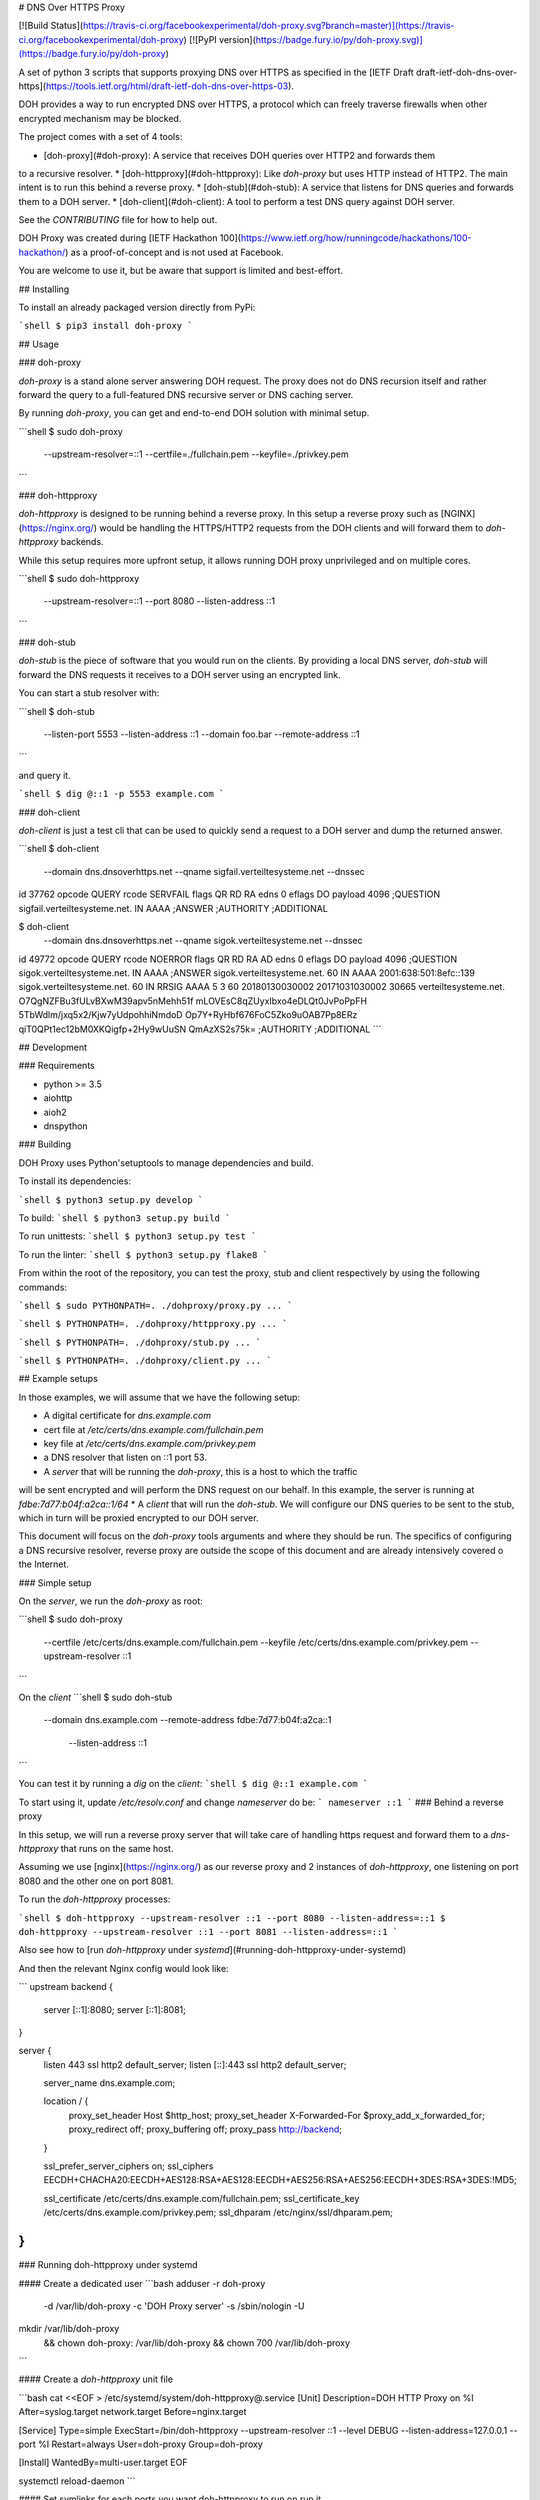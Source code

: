 # DNS Over HTTPS Proxy

[![Build Status](https://travis-ci.org/facebookexperimental/doh-proxy.svg?branch=master)](https://travis-ci.org/facebookexperimental/doh-proxy)
[![PyPI version](https://badge.fury.io/py/doh-proxy.svg)](https://badge.fury.io/py/doh-proxy)

A set of python 3 scripts that supports proxying DNS over HTTPS as specified
in the [IETF Draft draft-ietf-doh-dns-over-https](https://tools.ietf.org/html/draft-ietf-doh-dns-over-https-03).

DOH provides a way to run encrypted DNS over HTTPS, a protocol which can freely
traverse firewalls when other encrypted mechanism may be blocked.

The project comes with a set of 4 tools:

* [doh-proxy](#doh-proxy): A service that receives DOH queries over HTTP2 and forwards them
to a recursive resolver.
* [doh-httpproxy](#doh-httpproxy): Like `doh-proxy` but uses HTTP instead of HTTP2.
The main intent is to run this behind a reverse proxy.
* [doh-stub](#doh-stub): A service that listens for DNS queries and forwards them to a DOH server.
* [doh-client](#doh-client): A tool to perform a test DNS query against DOH server.

See the `CONTRIBUTING` file for how to help out.

DOH Proxy was created during [IETF Hackathon 100](https://www.ietf.org/how/runningcode/hackathons/100-hackathon/) as a proof-of-concept and is not used at Facebook.

You are welcome to use it, but be aware that support is limited and best-effort.

## Installing

To install an already packaged version directly from PyPi:

```shell
$ pip3 install doh-proxy
```

## Usage

### doh-proxy

`doh-proxy` is a stand alone server answering DOH request. The proxy does not do
DNS recursion itself and rather forward the query to a full-featured DNS
recursive server or DNS caching server.

By running `doh-proxy`, you can get and end-to-end DOH solution with minimal
setup.

```shell
$ sudo doh-proxy \
    --upstream-resolver=::1 \
    --certfile=./fullchain.pem \
    --keyfile=./privkey.pem
```

### doh-httpproxy

`doh-httpproxy` is designed to be running behind a reverse proxy. In this setup
a reverse proxy such as [NGINX](https://nginx.org/) would be handling the
HTTPS/HTTP2 requests from the DOH clients and will forward them to
`doh-httpproxy` backends.

While this setup requires more upfront setup, it allows running DOH proxy
unprivileged and on multiple cores.


```shell
$ sudo doh-httpproxy \
    --upstream-resolver=::1 \
    --port 8080 \
    --listen-address ::1
```


### doh-stub

`doh-stub` is the piece of software that you would run on the clients. By
providing a local DNS server, `doh-stub` will forward the DNS requests it
receives to a DOH server using an encrypted link.

You can start a stub resolver with:

```shell
$ doh-stub \
    --listen-port 5553 \
    --listen-address ::1 \
    --domain foo.bar \
    --remote-address ::1
```

and query it.

```shell
$ dig @::1 -p 5553 example.com
```

### doh-client

`doh-client` is just a test cli that can be used to quickly send a request to
a DOH server and dump the returned answer.

```shell
$ doh-client  \
    --domain dns.dnsoverhttps.net \
    --qname sigfail.verteiltesysteme.net \
    --dnssec
id 37762
opcode QUERY
rcode SERVFAIL
flags QR RD RA
edns 0
eflags DO
payload 4096
;QUESTION
sigfail.verteiltesysteme.net. IN AAAA
;ANSWER
;AUTHORITY
;ADDITIONAL

$ doh-client  \
    --domain dns.dnsoverhttps.net \
    --qname sigok.verteiltesysteme.net \
    --dnssec
id 49772
opcode QUERY
rcode NOERROR
flags QR RD RA AD
edns 0
eflags DO
payload 4096
;QUESTION
sigok.verteiltesysteme.net. IN AAAA
;ANSWER
sigok.verteiltesysteme.net. 60 IN AAAA 2001:638:501:8efc::139
sigok.verteiltesysteme.net. 60 IN RRSIG AAAA 5 3 60 20180130030002 20171031030002 30665 verteiltesysteme.net. O7QgNZFBu3fULvBXwM39apv5nMehh51f mLOVEsC8qZUyxIbxo4eDLQt0JvPoPpFH 5TbWdlm/jxq5x2/Kjw7yUdpohhiNmdoD Op7Y+RyHbf676FoC5Zko9uOAB7Pp8ERz qiT0QPt1ec12bM0XKQigfp+2Hy9wUuSN QmAzXS2s75k=
;AUTHORITY
;ADDITIONAL
```

## Development


### Requirements

* python >= 3.5
* aiohttp
* aioh2
* dnspython

### Building

DOH Proxy uses Python'setuptools to manage dependencies and build.

To install its dependencies:

```shell
$ python3 setup.py develop
```

To build:
```shell
$ python3 setup.py build
```

To run unittests:
```shell
$ python3 setup.py test
```

To run the linter:
```shell
$ python3 setup.py flake8
```

From within the root of the repository, you can test the proxy, stub and client respectively
by using the following commands:

```shell
$ sudo PYTHONPATH=. ./dohproxy/proxy.py ...
```

```shell
$ PYTHONPATH=. ./dohproxy/httpproxy.py ...
```


```shell
$ PYTHONPATH=. ./dohproxy/stub.py ...
```

```shell
$ PYTHONPATH=. ./dohproxy/client.py ...
```

## Example setups

In those examples, we will assume that we have the following setup:

* A digital certificate for `dns.example.com`
* cert file at `/etc/certs/dns.example.com/fullchain.pem`
* key file at `/etc/certs/dns.example.com/privkey.pem`
* a DNS resolver that listen on ::1 port 53.
* A `server` that will be running the `doh-proxy`, this is a host to which the traffic
will be sent encrypted and will perform the DNS request on our behalf.
In this example, the server is running at `fdbe:7d77:b04f:a2ca::1/64`
* A `client` that will run the `doh-stub`. We will configure our DNS queries to
be sent to the stub, which in turn will be proxied encrypted to our DOH server.

This document will focus on the `doh-proxy` tools arguments and where they
should be run. The specifics of configuring a DNS recursive resolver, reverse
proxy are outside the scope of this document and are already intensively
covered o the Internet.

### Simple setup

On the `server`, we run the `doh-proxy` as root:

```shell
$ sudo doh-proxy \
    --certfile /etc/certs/dns.example.com/fullchain.pem \
    --keyfile /etc/certs/dns.example.com/privkey.pem \
    --upstream-resolver ::1
```

On the `client`
```shell
$ sudo doh-stub \
    --domain dns.example.com \
    --remote-address fdbe:7d77:b04f:a2ca::1 \
     --listen-address ::1
```

You can test it by running a `dig` on the `client`:
```shell
$ dig @::1 example.com
```

To start using it, update `/etc/resolv.conf` and change `nameserver` do be:
```
nameserver ::1
```
### Behind a reverse proxy

In this setup, we will run a reverse proxy server that will take care of
handling https request and forward them to a `dns-httpproxy` that runs on the
same host.


Assuming we use [nginx](https://nginx.org/) as our reverse proxy and 2 instances
of `doh-httpproxy`, one listening on port 8080 and the other one on port 8081.


To run the `doh-httpproxy` processes:

```shell
$ doh-httpproxy --upstream-resolver ::1 --port 8080 --listen-address=::1
$ doh-httpproxy --upstream-resolver ::1 --port 8081 --listen-address=::1
```

Also see how to  [run `doh-httpproxy` under `systemd`](#running-doh-httpproxy-under-systemd)

And then the relevant Nginx config would look like:

```
upstream backend {
        server [::1]:8080;
        server [::1]:8081;
}

server {
        listen 443 ssl http2 default_server;
        listen [::]:443 ssl http2 default_server;

        server_name dns.example.com;

        location / {
              proxy_set_header Host $http_host;
              proxy_set_header X-Forwarded-For $proxy_add_x_forwarded_for;
              proxy_redirect off;
              proxy_buffering off;
              proxy_pass http://backend;
        }

        ssl_prefer_server_ciphers on;
        ssl_ciphers EECDH+CHACHA20:EECDH+AES128:RSA+AES128:EECDH+AES256:RSA+AES256:EECDH+3DES:RSA+3DES:!MD5;

        ssl_certificate /etc/certs/dns.example.com/fullchain.pem;
        ssl_certificate_key /etc/certs/dns.example.com/privkey.pem;
        ssl_dhparam /etc/nginx/ssl/dhparam.pem;
}
```

### Running doh-httpproxy under systemd

#### Create a dedicated user
```bash
adduser -r doh-proxy \
    -d /var/lib/doh-proxy \
    -c 'DOH Proxy server' \
    -s /sbin/nologin \
    -U
mkdir /var/lib/doh-proxy \
    && chown doh-proxy: /var/lib/doh-proxy \
    && chown 700 /var/lib/doh-proxy
```

#### Create a `doh-httpproxy` unit file

```bash
cat <<EOF > /etc/systemd/system/doh-httpproxy\@.service
[Unit]
Description=DOH HTTP Proxy on %I
After=syslog.target network.target
Before=nginx.target

[Service]
Type=simple
ExecStart=/bin/doh-httpproxy --upstream-resolver ::1 --level DEBUG --listen-address=127.0.0.1 --port %I
Restart=always
User=doh-proxy
Group=doh-proxy

[Install]
WantedBy=multi-user.target
EOF

systemctl reload-daemon
```

#### Set symlinks for each ports you want doh-httpproxy to run on run it

```bash
for i in 8080 8081
do
    ln -s /etc/systemd/system/doh-httpproxy\@.service \
        /etc/systemd/system/doh-httpproxy\@${i}.service
    systemctl start doh-httpproxy@${i}
done
```


The client side is identical to the [simple setup](#simple-setup)

## License
DOH Proxy is BSD-licensed.


